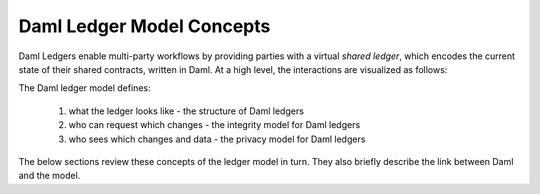 .. Copyright (c) 2023 Digital Asset (Switzerland) GmbH and/or its affiliates. All rights reserved.
.. SPDX-License-Identifier: Apache-2.0

.. _da-ledgers:

Daml Ledger Model Concepts
##########################

Daml Ledgers enable multi-party workflows by providing
parties with a virtual *shared ledger*, which encodes the current
state of their shared contracts, written in Daml. At a high level, the interactions are visualized as
follows:

.. https://www.lucidchart.com/documents/edit/505709a9-e972-4272-b1fd-c01674c323b8
.. image:: ./images/da-ledger-model.svg
   :alt: A diagram of the Daml Ledger model. Three parties (Party A, B, and C) interact independently with a single box labeled virtual shared ledger. Each party has two types of interactions: request change (an arrow from the party to the ledger) and access per-party view (an arrow from the ledger to the party).

The Daml ledger model defines:

  #. what the ledger looks like - the structure of Daml ledgers
  #. who can request which changes - the integrity model for Daml ledgers
  #. who sees which changes and data - the privacy model for Daml ledgers

The below sections review these concepts of the ledger model in turn.
They also briefly describe the link between Daml and the model.

.. .. toctree::
   :maxdepth: 3

   ledger-structure
   ledger-integrity
   ledger-privacy
   ledger-daml
   ledger-exceptions
   upgrade-model-in-depth
